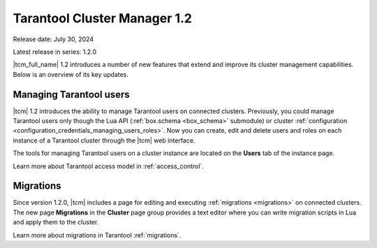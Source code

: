 .. _tcm_releases_1_2:

Tarantool Cluster Manager 1.2
=============================

Release date: July 30, 2024

Latest release in series: 1.2.0

|tcm_full_name| 1.2 introduces a number of new features that extend and improve its
cluster management capabilities. Below is an overview of its key updates.

.. _tcm_releases_1_2_tarantool_users:

Managing Tarantool users
------------------------

|tcm| 1.2 introduces the ability to manage Tarantool users on connected clusters.
Previously, you could manage Tarantool users only though the Lua API (:ref:`box.schema <box_schema>` submodule)
or cluster :ref:`configuration <configuration_credentials_managing_users_roles>`.
Now you can create, edit and delete users and roles on each instance of a Tarantool
cluster through the |tcm| web interface.

The tools for managing Tarantool users on a cluster instance are located on the
**Users** tab of the instance page.

Learn more about Tarantool access model in :ref:`access_control`.

.. _tcm_releases_1_2_migrations:

Migrations
----------

Since version 1.2.0, |tcm| includes a page for editing and executing :ref:`migrations <migrations>`
on connected clusters. The new page **Migrations** in the **Cluster** page group
provides a text editor where you can write migration scripts in Lua and apply them
to the cluster.

Learn more about migrations in Tarantool :ref:`migrations`.